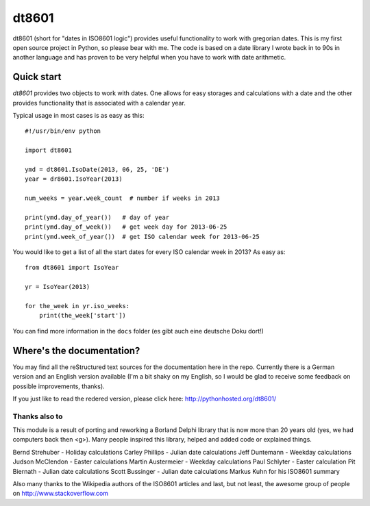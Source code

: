 ######
dt8601
######

dt8601 (short for "dates in ISO8601 logic") provides useful functionality to work with gregorian
dates. This is my first open source project in Python, so please bear with me. The code is based
on a date library I wrote back in to 90s in another language and has proven to be very helpful
when you have to work with date arithmetic.


***********
Quick start
***********

*dt8601* provides two objects to work with dates. One allows for easy storages and calculations with
a date and the other provides functionality that is associated with a calendar year.

Typical usage in most cases is as easy as this::

    #!/usr/bin/env python

    import dt8601

    ymd = dt8601.IsoDate(2013, 06, 25, 'DE')
    year = dr8601.IsoYear(2013)

    num_weeks = year.week_count  # number if weeks in 2013

    print(ymd.day_of_year())   # day of year
    print(ymd.day_of_week())   # get week day for 2013-06-25
    print(ymd.week_of_year())  # get ISO calendar week for 2013-06-25


You would like to get a list of all the start dates for every ISO calendar week in 2013?
As easy as::

 from dt8601 import IsoYear

 yr = IsoYear(2013)

 for the_week in yr.iso_weeks:
     print(the_week['start'])


You can find more information in the ``docs`` folder (es gibt auch eine deutsche Doku dort!)


**************************
Where's the documentation?
**************************

You may find all the reStructured text sources for the documentation here in the repo.
Currently there is a German version and an English version available (I'm a bit shaky on my English,
so I would be glad to receive some feedback on possible improvements, thanks).

If you just like to read the redered version, please click here: http://pythonhosted.org/dt8601/


Thanks also to
==============

This module is a result of porting and reworking a Borland Delphi library that is now more than 20 years old
(yes, we had computers back then <g>). Many people inspired this library, helped and added code or explained things.

Bernd Strehuber - Holiday calculations
Carley Phillips - Julian date calculations
Jeff Duntemann - Weekday calculations
Judson McClendon - Easter calculations
Martin Austermeier - Weekday calculations
Paul Schlyter - Easter calculation
Pit Biernath - Julian date calculations
Scott Bussinger - Julian date calculations
Markus Kuhn for his ISO8601 summary

Also many thanks to the Wikipedia authors of the ISO8601 articles and last, but not least, the awesome group of
people on http://www.stackoverflow.com




